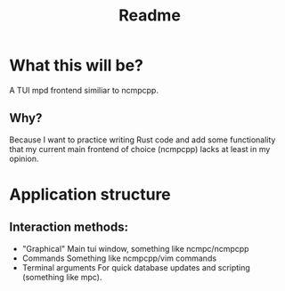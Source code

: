 #+title: Readme

* What this will be?
A TUI mpd frontend similiar to ncmpcpp.
** Why?
Because I want to practice writing Rust code and add some functionality that my current main frontend of choice (ncmpcpp) lacks at least in my opinion.
* Application structure
** Interaction methods:
- "Graphical"
  Main tui window, something like ncmpc/ncmpcpp
- Commands
  Something like ncmpcpp/vim commands
- Terminal arguments
  For quick database updates and scripting (something like mpc).
